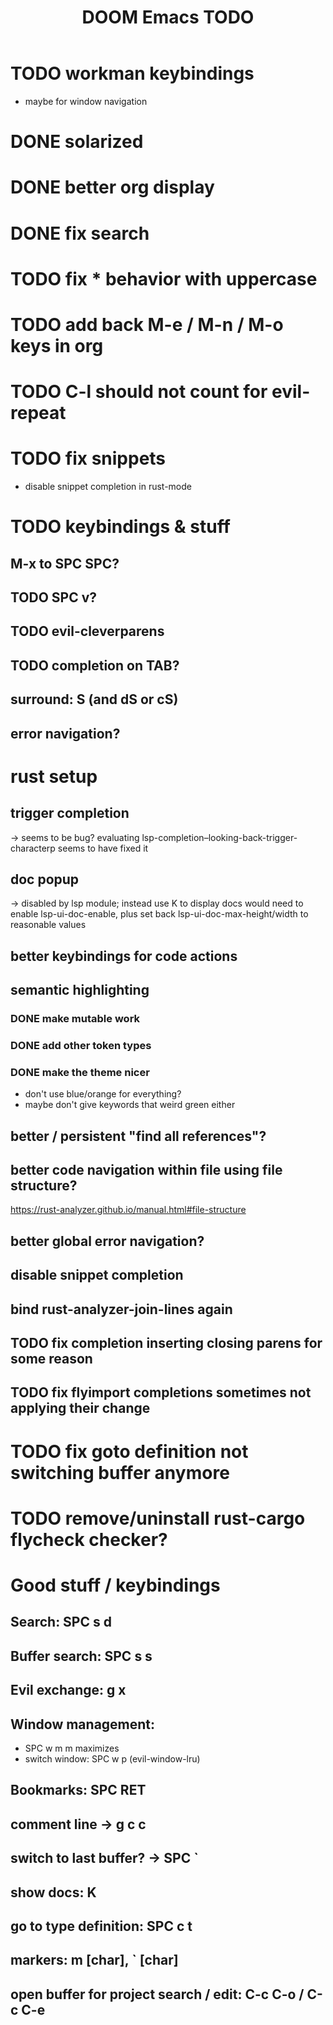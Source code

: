 #+TITLE: DOOM Emacs TODO
* TODO workman keybindings
- maybe for window navigation
* DONE solarized
* DONE better org display
* DONE fix search
* TODO fix * behavior with uppercase
* TODO add back M-e / M-n / M-o keys in org
* TODO C-l should not count for evil-repeat
* TODO fix snippets
- disable snippet completion in rust-mode
* TODO keybindings & stuff
** M-x to SPC SPC?
** TODO SPC v?
** TODO evil-cleverparens
** TODO completion on TAB?
** surround: S (and dS or cS)
** error navigation?
* rust setup
** trigger completion
-> seems to be bug? evaluating lsp-completion--looking-back-trigger-characterp seems to have fixed it
** doc popup
-> disabled by lsp module; instead use K to display docs
would need to enable lsp-ui-doc-enable, plus set back lsp-ui-doc-max-height/width to reasonable values
** better keybindings for code actions
** semantic highlighting
*** DONE make mutable work
*** DONE add other token types
*** DONE make the theme nicer
- don't use blue/orange for everything?
- maybe don't give keywords that weird green either
** better / persistent "find all references"?
** better code navigation within file using file structure?
https://rust-analyzer.github.io/manual.html#file-structure
** better global error navigation?
** disable snippet completion
** bind rust-analyzer-join-lines again
** TODO fix completion inserting closing parens for some reason
** TODO fix flyimport completions sometimes not applying their change
* TODO fix goto definition not switching buffer anymore
* TODO remove/uninstall rust-cargo flycheck checker?
* Good stuff / keybindings
** Search: SPC s d
** Buffer search: SPC s s
** Evil exchange: g x
** Window management:
 - SPC w m m maximizes
 - switch window: SPC w p (evil-window-lru)
** Bookmarks: SPC RET
** comment line -> g c c
** switch to last buffer? -> SPC `
** show docs: K
** go to type definition: SPC c t
** markers: m [char], ` [char]
** open buffer for project search / edit: C-c C-o / C-c C-e
